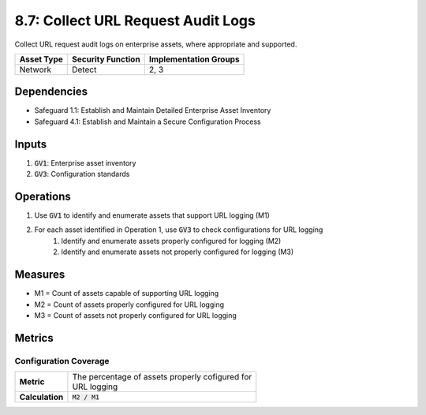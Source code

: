 8.7: Collect URL Request Audit Logs
=========================================================
Collect URL request audit logs on enterprise assets, where appropriate and supported.

.. list-table::
	:header-rows: 1

	* - Asset Type
	  - Security Function
	  - Implementation Groups
	* - Network
	  - Detect
	  - 2, 3

Dependencies
------------
* Safeguard 1.1: Establish and Maintain Detailed Enterprise Asset Inventory
* Safeguard 4.1: Establish and Maintain a Secure Configuration Process

Inputs
------
#. :code:`GV1`: Enterprise asset inventory
#. :code:`GV3`: Configuration standards

Operations
----------
#. Use :code:`GV1` to identify and enumerate assets that support URL logging (M1)
#. For each asset identified in Operation 1, use :code:`GV3` to check configurations for URL logging
	#. Identify and enumerate assets properly configured for logging (M2)
	#. Identify and enumerate assets not properly configured for logging (M3)

Measures
--------
* M1 = Count of assets capable of supporting URL logging
* M2 = Count of assets properly configured for URL logging
* M3 = Count of assets not properly configured for URL logging

Metrics
-------

Configuration Coverage
^^^^^^^^^^^^^^^^^^^^^^^^^^
.. list-table::

	* - **Metric**
	  - | The percentage of assets properly cofigured for 
	    | URL logging
	* - **Calculation**
	  - :code:`M2 / M1`

.. history
.. authors
.. license
